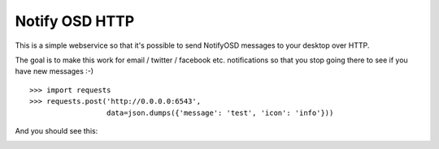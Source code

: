Notify OSD HTTP
===============

This is a simple webservice so that it's possible to send NotifyOSD messages to
your desktop over HTTP.

The goal is to make this work for email / twitter / facebook etc. notifications
so that you stop going there to see if you have new messages :-)

::

    >>> import requests
    >>> requests.post('http://0.0.0.0:6543',
                      data=json.dumps({'message': 'test', 'icon': 'info'}))

And you should see this:

.. image:: http://alexis.notmyidea.org/notif.png

